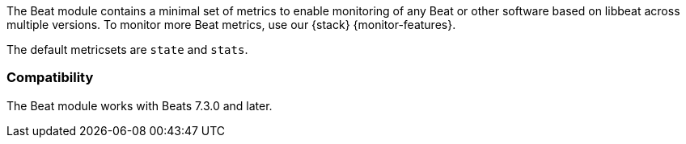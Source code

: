 The Beat module contains a minimal set of metrics to enable monitoring of any Beat or other software based on libbeat across
multiple versions. To monitor more Beat metrics, use our {stack}
{monitor-features}.

The default metricsets are `state` and `stats`.

[float]
=== Compatibility

The Beat module works with Beats 7.3.0 and later.
